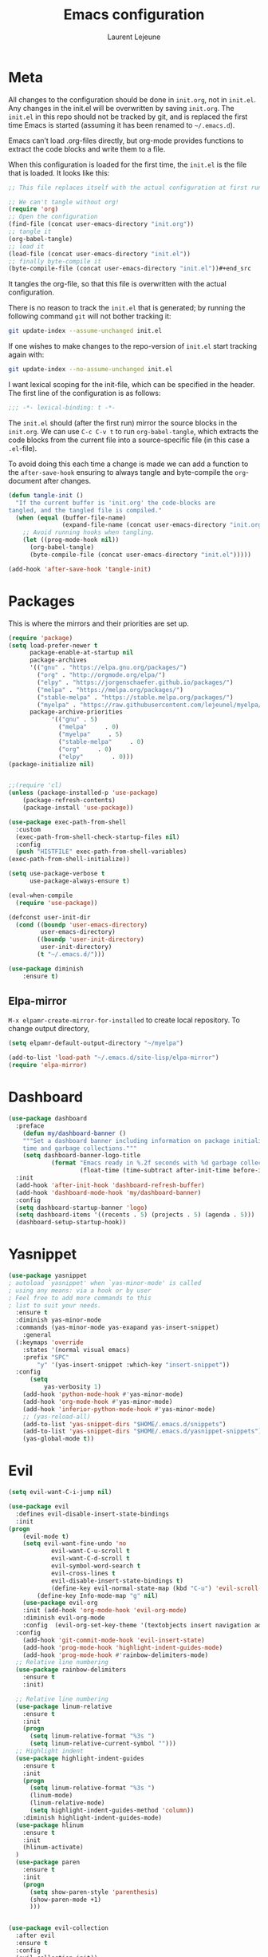 #+TITLE:       Emacs configuration
#+AUTHOR:      Laurent Lejeune
* Meta
All changes to the configuration should be done in =init.org=, not in =init.el=. Any changes in the init.el will be overwritten by saving =init.org=. The =init.el= in this repo should not be tracked by git, and is replaced the first time Emacs is started (assuming it has been renamed to =~/.emacs.d=).

Emacs can’t load .org-files directly, but org-mode provides functions to extract the code blocks and write them to a file.

When this configuration is loaded for the first time, the =init.el= is the file that is loaded. It looks like this:

#+begin_src emacs-lisp :tangle no
;; This file replaces itself with the actual configuration at first run.

;; We can't tangle without org!
(require 'org)
;; Open the configuration
(find-file (concat user-emacs-directory "init.org"))
;; tangle it
(org-babel-tangle)
;; load it
(load-file (concat user-emacs-directory "init.el"))
;; finally byte-compile it
(byte-compile-file (concat user-emacs-directory "init.el"))#+end_src
#+end_src
It tangles the org-file, so that this file is overwritten with the actual
   configuration.

   There is no reason to track the =init.el= that is generated; by running
   the following command =git= will not bother tracking it:

   #+BEGIN_SRC sh :tangle no
   git update-index --assume-unchanged init.el
   #+END_SRC

   If one wishes to make changes to the repo-version of =init.el= start
   tracking again with:

   #+BEGIN_SRC sh :tangle no
   git update-index --no-assume-unchanged init.el
   #+END_SRC

   I want lexical scoping for the init-file, which can be specified in the
   header. The first line of the configuration is as follows:

   #+BEGIN_SRC emacs-lisp
   ;;; -*- lexical-binding: t -*-
   #+END_SRC

   The =init.el= should (after the first run) mirror the source blocks in
   the =init.org=. We can use =C-c C-v t= to run =org-babel-tangle=, which
   extracts the code blocks from the current file into a source-specific
   file (in this case a =.el=-file).

   To avoid doing this each time a change is made we can add a function to
   the =after-save-hook= ensuring to always tangle and byte-compile the
   =org=-document after changes.

#+begin_src emacs-lisp :tangle yes
(defun tangle-init ()
  "If the current buffer is 'init.org' the code-blocks are
tangled, and the tangled file is compiled."
  (when (equal (buffer-file-name)
               (expand-file-name (concat user-emacs-directory "init.org")))
    ;; Avoid running hooks when tangling.
    (let ((prog-mode-hook nil))
      (org-babel-tangle)
      (byte-compile-file (concat user-emacs-directory "init.el")))))

(add-hook 'after-save-hook 'tangle-init)

#+end_src
* Packages
  This is where the mirrors and their priorities are set up.

#+begin_src emacs-lisp :tangle yes
(require 'package)
(setq load-prefer-newer t
      package-enable-at-startup nil
      package-archives
      '(("gnu" . "https://elpa.gnu.org/packages/")
        ("org" . "http://orgmode.org/elpa/")
        ("elpy" . "https://jorgenschaefer.github.io/packages/")
        ("melpa" . "https://melpa.org/packages/")
        ("stable-melpa" . "https://stable.melpa.org/packages/")
        ("myelpa" . "https://raw.githubusercontent.com/lejeunel/myelpa/master/"))
      package-archive-priorities
            '(("gnu" . 5)
              ("melpa"     . 0)
              ("myelpa"     . 5)
              ("stable-melpa"     . 0)
              ("org"     . 0)
              ("elpy"        . 0)))
(package-initialize nil)


;;(require 'cl)
(unless (package-installed-p 'use-package)
    (package-refresh-contents)
    (package-install 'use-package))

(use-package exec-path-from-shell
  :custom
  (exec-path-from-shell-check-startup-files nil)
  :config
  (push "HISTFILE" exec-path-from-shell-variables)
(exec-path-from-shell-initialize))

(setq use-package-verbose t
      use-package-always-ensure t)

(eval-when-compile
  (require 'use-package))

(defconst user-init-dir
  (cond ((boundp 'user-emacs-directory)
         user-emacs-directory)
        ((boundp 'user-init-directory)
         user-init-directory)
        (t "~/.emacs.d/")))

(use-package diminish
    :ensure t)
#+end_src
** Elpa-mirror
=M-x elpamr-create-mirror-for-installed= to create local repository.
To change output directory,
#+begin_src emacs-lisp :tangle yes
(setq elpamr-default-output-directory "~/myelpa")
#+end_src

#+begin_src emacs-lisp :tangle yes
(add-to-list 'load-path "~/.emacs.d/site-lisp/elpa-mirror")
(require 'elpa-mirror)

#+end_src
* Dashboard
#+begin_src emacs-lisp :tangle yes
(use-package dashboard
  :preface
    (defun my/dashboard-banner ()
    """Set a dashboard banner including information on package initialization
    time and garbage collections."""
    (setq dashboard-banner-logo-title
            (format "Emacs ready in %.2f seconds with %d garbage collections."
                    (float-time (time-subtract after-init-time before-init-time)) gcs-done)))
  :init
  (add-hook 'after-init-hook 'dashboard-refresh-buffer)
  (add-hook 'dashboard-mode-hook 'my/dashboard-banner)
  :config
  (setq dashboard-startup-banner 'logo)
  (setq dashboard-items '((recents . 5) (projects . 5) (agenda . 5)))
  (dashboard-setup-startup-hook))
#+end_src
* Yasnippet
#+begin_src emacs-lisp :tangle yes
  (use-package yasnippet
  ; autoload `yasnippet' when `yas-minor-mode' is called
  ; using any means: via a hook or by user
  ; Feel free to add more commands to this
  ; list to suit your needs.
    :ensure t
    :diminish yas-minor-mode
    :commands (yas-minor-mode yas-exapand yas-insert-snippet)
      :general
    (:keymaps 'override
      :states '(normal visual emacs)
      :prefix "SPC"
          "y" '(yas-insert-snippet :which-key "insert-snippet"))
    :config 
        (setq
            yas-verbosity 1)
      (add-hook 'python-mode-hook #'yas-minor-mode)
      (add-hook 'org-mode-hook #'yas-minor-mode)
      (add-hook 'inferior-python-mode-hook #'yas-minor-mode)
      ;; (yas-reload-all)
      (add-to-list 'yas-snippet-dirs "$HOME/.emacs.d/snippets")
      (add-to-list 'yas-snippet-dirs "$HOME/.emacs.d/yasnippet-snippets")
      (yas-global-mode t))
#+end_src
* Evil
#+begin_src emacs-lisp :tangle yes
(setq evil-want-C-i-jump nil)

(use-package evil
  :defines evil-disable-insert-state-bindings
  :init
(progn
    (evil-mode t)
    (setq evil-want-fine-undo 'no
            evil-want-C-u-scroll t
            evil-want-C-d-scroll t
            evil-symbol-word-search t
            evil-cross-lines t
            evil-disable-insert-state-bindings t)
            (define-key evil-normal-state-map (kbd "C-u") 'evil-scroll-up)
        (define-key Info-mode-map "g" nil)
    (use-package evil-org
    :init (add-hook 'org-mode-hook 'evil-org-mode)
    :diminish evil-org-mode
    :config  (evil-org-set-key-theme '(textobjects insert navigation additional shift todo heading))))
  :config
    (add-hook 'git-commit-mode-hook 'evil-insert-state)
    (add-hook 'prog-mode-hook 'highlight-indent-guides-mode)
    (add-hook 'prog-mode-hook #'rainbow-delimiters-mode)
  ;; Relative line numbering
  (use-package rainbow-delimiters
    :ensure t
    :init)

  ;; Relative line numbering
  (use-package linum-relative
    :ensure t
    :init
    (progn
      (setq linum-relative-format "%3s ")
      (setq linum-relative-current-symbol "")))
  ;; Highlight indent
  (use-package highlight-indent-guides
    :ensure t
    :init
    (progn
      (setq linum-relative-format "%3s ")
      (linum-mode)
      (linum-relative-mode)
      (setq highlight-indent-guides-method 'column))
    :diminish highlight-indent-guides-mode)
  (use-package hlinum
    :ensure t
    :init
    (hlinum-activate)
  )
  (use-package paren
    :ensure t
    :init
    (progn
      (setq show-paren-style 'parenthesis)
      (show-paren-mode +1)
      )))
      

(use-package evil-collection
  :after evil
  :ensure t
  :config
  (evil-collection-init))

(with-eval-after-load 'comint
    (define-key comint-mode-map "\C-d" nil))

(defun evil-shift-left-visual ()
  (interactive)
  (evil-shift-left (region-beginning) (region-end))
  (evil-normal-state)
  (evil-visual-restore))

(defun evil-shift-right-visual ()
  (interactive)
  (evil-shift-right (region-beginning) (region-end))
  (evil-normal-state)
(evil-visual-restore))

(define-key evil-visual-state-map (kbd ">") 'evil-shift-right-visual)
(define-key evil-visual-state-map (kbd "<") 'evil-shift-left-visual)
(define-key evil-visual-state-map [tab] 'evil-shift-right-visual)
(define-key evil-visual-state-map [S-tab] 'evil-shift-left-visual)
(define-key evil-normal-state-map (kbd "j") 'evil-next-visual-line)
(define-key evil-normal-state-map (kbd "k") 'evil-previous-visual-line)


(use-package evil-anzu)

(use-package evil-commentary
  :diminish evil-commentary-mode
  :config (evil-commentary-mode))

(use-package undo-tree
    :diminish undo-tree-mode
    :init (global-undo-tree-mode))

(use-package ediff
  :ensure nil
  :defer t
  :config (use-package evil-ediff))

(use-package evil-escape
  :diminish evil-escape-mode
  :config
  (evil-escape-mode)
  (setq-default evil-escape-key-sequence "jk")
)

(use-package evil-matchit
  :config (global-evil-matchit-mode))

(use-package evil-snipe
  :diminish evil-snipe-mode
  :init (evil-snipe-mode)
  :config
  (setq evil-snipe-smart-case t)
)

(use-package evil-surround
  :config (global-evil-surround-mode))

(use-package evil-visualstar
  :init (global-evil-visualstar-mode))

;; projectile
(use-package projectile
  :ensure projectile
  :diminish projectile-mode
  :init
    (use-package helm-projectile
    :ensure t
    :general
  (:keymaps 'override
    :states '(normal visual emacs)
    :prefix "SPC"
    :which-key "projectile"
        "pf" '(helm-projectile-find-file :which-key "find-file")
        "pb" '(projectile-compile-project :which-key "build")
        "pi" '(projectile-invalidate-cache :which-key "invalidate-cache")
        "pa" '(helm-projectile-ag :which-key "ag")
        "pg" '(helm-projectile-grep :which-key "grep")
        "ps" '(helm-projectile-switch-project :which-key "switch-project")))
  :config
  (which-key-add-key-based-replacements
      "SPC p" "projectile")
  (setq projectile-enable-caching t
        projectile-mode t
        projectile-completion-system 'helm
        projectile-switch-project-action 'helm-projectile)
  (projectile-mode)
  )

#+end_src
* Helm
#+begin_src emacs-lisp :tangle yes
(use-package helm
  :ensure helm
  :diminish helm-mode
  :general
  (:keymaps 'override
    :states '(normal visual emacs)
    :prefix "SPC"
        "b" '(helm-mini :which-key "buffer")
        "as" 'helm-ag-project-root
        "ff" '(helm-find-files :which-key "find-files"))
  :config
  (which-key-add-key-based-replacements
      "SPC f" "file")
  (require 'helm-config)
  (general-define-key
   :keymaps 'helm-map
   "C-c !" 'helm-toggle-suspend-update
   "<tab>" 'helm-execute-persistent-action
   "C-i" 'helm-execute-persistent-action
   "C-z" 'helm-select-action)
  (global-unset-key (kbd "C-x c"))
  :init (progn
     (require 'helm-config)
     (helm-mode t)

     (use-package helm-themes   :ensure t :defer 5)
     (use-package helm-ag
         :commands (helm-ag)
         :config
         ;; fix https://github.com/bbatsov/projectile/issues/837
         (setq grep-find-ignored-files nil
                 grep-find-ignored-directories nil))
     (use-package helm-descbinds
     :config (helm-descbinds-mode))

     (use-package helm-gitignore)))
#+end_src

* Appearance
New/Unknown buffers (like config files) will open in this mode
#+begin_src bash :tangle no
  (setq-default major-mode 'conf-mode)
#+end_src

To get smooth fonts, set hinting full...
#+begin_src bash :tangle no
cd /etc/fonts/conf.d
sudo rm 10-hint*
sudo ln -s ../10-hinting-full.conf
#+end_src

This sets the window title to buffer name. Use =%f= for full path.
#+begin_src emacs-lisp :tangle yes
(setq-default frame-title-format '("%b"))
#+end_src
** Colors for dired, helm, etc..
Colors can be displayed with =M-x list-faces-display=
#+begin_src emacs-lisp :tangle yes
(custom-set-faces
 ;; custom-set-faces was added by Custom.
 ;; If you edit it by hand, you could mess it up, so be careful.
 ;; Your init file should contain only one such instance.
 ;; If there is more than one, they won't work right.
;;'(dired-directory ((t (:foreground "sky blue"))))
;;'(dired-symlink ((t (:foreground "cyan"))))
;;'(helm-ff-file ((t (:foreground "white"))))
;;'(helm-ff-symlink ((t (:foreground "cyan"))))
;;'(helm-buffer-directory ((t (:foreground "sky blue"))))
;;'(helm-buffer-file ((t (:foreground "white"))))
;;'(helm-selection ((t (:inherit bold :background "dark violet" :foreground "white" :weight bold))))
'(minibuffer-prompt ((t (:background "#282a36" :foreground "sky blue" :box nil))))
 )

#+end_src

** Themes
#+begin_src emacs-lisp :tangle yes

(setq myfont "Hack")
(cond
((string-equal system-name "multichouette")
  (set-face-attribute 'default nil :font myfont :height 130))
((string-equal system-name "tc")
  (set-face-attribute 'default nil :font myfont :height 164)))

(use-package airline-themes
:init
(progn
    (require 'airline-themes)
    (load-theme 'airline-doom-one t))
:config
(progn
    (set-face-attribute 'mode-line          nil :font "Fira Mono for Powerline")
    (set-face-attribute 'mode-line-inactive nil :font "Fira Mono for Powerline")
    (setq powerline-utf-8-separator-left        #xe0b0
        powerline-utf-8-separator-right       #xe0b2
        airline-utf-glyph-separator-left      #xe0b0
        airline-utf-glyph-separator-right     #xe0b2
        airline-utf-glyph-subseparator-left   #xe0b1
        airline-utf-glyph-subseparator-right  #xe0b3
        airline-utf-glyph-branch              #xe0a0
        airline-utf-glyph-readonly            #xe0a2
airline-utf-glyph-linenumber #xe0a1)))

(use-package doom-themes
:init
;;(load-theme 'doom-dracula t)
(load-theme 'doom-one t)
:config
(progn
    (doom-themes-neotree-config)

(doom-themes-org-config)))
(global-linum-mode t)
(global-visual-line-mode 1)
(diminish 'visual-line-mode)
(diminish 'hi-lock-mode)
(diminish 'evil-snipe-local-mode)

;;Maximize on startup
(add-to-list 'initial-frame-alist '(fullscreen . maximized))
(add-to-list 'default-frame-alist '(fullscreen . maximized))

(global-hl-line-mode +1)
(blink-cursor-mode 0)
(set-cursor-color "#f4d942")

;;; appearance
(if (display-graphic-p)
    (progn
        (tool-bar-mode 0)
        (scroll-bar-mode 0)))

;; more context when scrolling
(setq next-screen-context-lines 4)

;; y/n for yes/no
(defalias 'yes-or-no-p 'y-or-n-p)

;; start week on Monday
(setq calendar-week-start-day 1)

;; window undo/redo
(winner-mode)

;; tabs are truly evil
(setq-default indent-tabs-mode nil)

;; sentences end with one space
(setq sentence-end-double-space nil)

;;; settings
;; enable all commands
(setq disabled-command-function nil)

;; default truncate lines
(setq-default truncate-lines t)

;; disable bell
(setq ring-bell-function 'ignore
        visible-bell t)

;; increase garbage collection threshold
(setq gc-cons-threshold (* 10 1024 1024))

;; inhibit startup message
(setq inhibit-startup-message t)

;; kill settings
(setq save-interprogram-paste-before-kill t
        kill-do-not-save-duplicates t
        kill-whole-line t)

;; repeat mark pop
(setq-default set-mark-command-repeat-pop t)

;; set terminfo
(setq system-uses-terminfo nil)

;;; extensions
;; adaptive word wrapping
(use-package adaptive-wrap
    :config (adaptive-wrap-prefix-mode)
    :diminish adaptive-wrap-prefix-mode
)

;; which-key
(use-package which-key
:diminish which-key-mode
:config (which-key-mode))
#+end_src

** Text zoom
#+begin_src emacs-lisp :tangle yes
(defun my/zoom-in ()
"Increase font size by 10 points"
(interactive)
(set-face-attribute 'default nil
                    :height
                    (+ (face-attribute 'default :height)
                        10)))

(defun my/zoom-out ()
  "Decrease font size by 10 points"
  (interactive)
  (set-face-attribute 'default nil
                      :height
                      (- (face-attribute 'default :height)
                         10)))
                         
(use-package hydra
  :ensure t
  :defer t)
      
(defhydra hydra-zoom()
"zoom"
  ("g" my/zoom-in)
  ("l" my/zoom-out))
#+end_src
* Org
#+begin_src emacs-lisp :tangle yes
;; org mode extensions

(use-package org
  :ensure t
  :general
  (:keymaps 'org-mode-map
    :states '(normal visual emacs)
    :major-mode 'org-mode
    :prefix "SPC"
    :non-normal-prefix "M-SPC"
    :which-key "org"
    "me" 'org-export-dispatch
    "mo" 'org-open-at-point
    "mc" 'org-ref-helm-insert-cite-link)
  (:keymaps 'override
    :states '(normal visual emacs)
    :prefix "SPC"
    :which-key "org"
        "oa" '(my-pop-to-org-agenda :which-key "agenda")
        "oc" 'org-capture
        "os" 'org-store-link
        "ol" 'org-insert-link
        "or" 'org-refile
        "of" 'bibtex-completion-exit-notes-buffer)
  :config
    (which-key-add-key-based-replacements
        "SPC o" "org")
    (setq org-agenda-files '("~/ownCloud/org/agenda" "~/Documents/paper-notes/notes.org")) 

  ;;where to save todo items
  (setq org-refile-targets '((org-agenda-files . (:maxlevel . 1))))
  
  ;;skips highest priority for custom agenda view
  (defun my-org-skip-subtree-if-priority (priority)
  "Skip an agenda subtree if it has a priority of PRIORITY.
    PRIORITY may be one of the characters ?A, ?B, or ?C."
  (let ((subtree-end (save-excursion (org-end-of-subtree t)))
        (pri-value (* 1000 (- org-lowest-priority priority)))
        (pri-current (org-get-priority (thing-at-point 'line t))))
    (if (= pri-value pri-current)
        subtree-end
      nil)))
      
  (defun my-pop-to-org-agenda ()
    "Visit the org agenda, in the current window or a SPLIT."
    (interactive)
    (org-agenda nil "c"))      
      
  ;;set priority range from A to C with default A
  (setq org-highest-priority ?A)
  (setq org-lowest-priority ?C)
  (setq org-default-priority ?A)
  
  ;;org custom agenda
  (setq org-agenda-custom-commands
      '(("c" "Simple agenda view"
         ((tags-todo "PRIORITY=\"A\"\LEVEL>1" 
                ((org-agenda-files '("~/ownCloud/org/agenda/tasks.org" "~/ownCloud/org/agenda/agenda.org")) 
                (org-agenda-skip-function '(org-agenda-skip-entry-if 'todo 'done))
                 (org-agenda-overriding-header "High-priority unfinished tasks:")))
          (agenda "")
          (alltodo ""
                   ((org-agenda-skip-function
                     '(or (my-org-skip-subtree-if-priority ?A)
                          (org-agenda-skip-if nil '(scheduled deadline))))))))))
 


  ;;(setq-default org-display-custom-times t)
  ;;(setq org-time-stamp-custom-formats '("<%d-%m-%Y %a>" . "<%d-%m-%Y %a %H:%M>")) 
  ;;open agenda in current window
  (setq org-agenda-window-setup (quote current-window))
  (setq org-capture-templates
  '(("t" "todo" entry (file+headline "~/ownCloud/org/agenda/tasks.org" "Tasks")
         "* TODO [#A] %? \n %T")
    ("m" "meeting" entry (file+headline "~/ownCloud/org/agenda/agenda.org" "Meetings")
    "* %? \n %T")
    ("d" "deadline" entry (file+headline "~/ownCloud/org/agenda/agenda.org" "Deadlines")
    "* TODO %? \n DEADLINE: %T")
    ("n" "note" entry (file+headline "~/ownCloud/org/agenda/notes.org" "Notes")
    "* %? \n %T")
)))

;; PDFs visited in Org-mode are opened in Evince (and not in the default choice) https://stackoverflow.com/a/8836108/789593
(add-hook 'org-mode-hook
      '(lambda ()
         (delete '("\\.pdf\\'" . default) org-file-apps)
         (add-to-list 'org-file-apps '("\\.pdf\\'" . "evince %s"))))

(general-define-key :states '(normal emacs)
                    :major-mode 'org-agenda-mode
                    :keymaps 'org-agenda-mode-map
                    "k" 'org-agenda-previous-line
                    "j" 'org-agenda-next-line
                    "C-k" 'org-priority-down
                    "C-j" 'org-priority-up
                    "S-k" 'org-timestamp-down
                    "S-j" 'org-timestamp-up
                    "j" 'org-agenda-next-line
                    "c" 'org-capture)
                    
(setq org-reveal-root "~/.dotfiles/reveal.js/")
(setq org-reveal-mathjax t)
(setq org-src-fontify-natively t)

(menu-bar-mode -1)
#+end_src
* Python
#+begin_src emacs-lisp :tangle yes

(use-package exec-path-from-shell
  :disabled (not (equal system-type 'darwin))
  :config
  (progn
    ;; For debugging
    (when nil
      (message "path: %s, setup: %s" (getenv "PATH")
               (getenv "ENVIRONMENT_SETUP_DONE"))
      (setq exec-path-from-shell-debug t))
    (setq exec-path-from-shell-arguments (list "-l"))
    (setq exec-path-from-shell-check-startup-files nil)
    (add-to-list 'exec-path-from-shell-variables "SHELL")
    (add-to-list 'exec-path-from-shell-variables "GOPATH")
    (add-to-list 'exec-path-from-shell-variables "ENVIRONMENT_SETUP_DONE")
    (add-to-list 'exec-path-from-shell-variables "PYTHONPATH")
    (exec-path-from-shell-initialize)))

; Highlight the call to pdb
(defun annotate-pdb ()
  (interactive)
    (highlight-lines-matching-regexp "^[ ]*import pdb; pdb.set_trace()"))
(add-hook 'python-mode-hook 'annotate-pdb)

(use-package elpy
  :defer t
  :ensure t
  :commands elpy-enable
  :init (with-eval-after-load 'python (elpy-enable))

  :config
  (highlight-lines-matching-regexp "^[ ]*import pdb; pdb.set_trace()")
  (electric-indent-local-mode -1)
  (delete 'elpy-module-highlight-indentation elpy-modules)
  (delete 'elpy-module-flymake elpy-modules)
  (setq elpy-rpc-backend "jedi")
  
  (eval-when-compile
      (defvar python-master-file))
      
  (defun python-kill ()
    (interactive)
    (elpy-shell-kill)
    (kill-buffer "*Python*"))
      
  (defun python-rerun-master-file ()
    (interactive)
    (python-switch-to-master-file)
    (elpy-shell-kill)
    (kill-buffer "*Python*")
    (elpy-shell-send-region-or-buffer))

  (defun python-run-master-file ()
    (interactive)
    (python-switch-to-master-file)
    (elpy-shell-send-region-or-buffer))

  (defun python-set-master-file ()
    (interactive)
    (setq python-master-file (buffer-name))
    (message "Set %s as python master file" (buffer-file-name)))

  (defun python-switch-to-master-file ()
    (interactive)
    (switch-to-buffer python-master-file))

  (defun python-add-breakpoint ()
    "Add a break point"
    (interactive)
    (evil-open-above 1)
    (insert "import pdb; pdb.set_trace()")
    (evil-escape)
    (highlight-lines-matching-regexp "^[ ]*import pdb; pdb.set_trace()"))

      :diminish elpy-mode)

  (defun ha/elpy-goto-definition ()
    (interactive)
    (condition-case err
        (elpy-goto-definition)
      ('error (xref-find-definitions (symbol-name (symbol-at-point))))))

(use-package pyenv-mode
  :defer t
  :ensure t
  :init 
    (add-to-list 'exec-path "~/.pyenv/shims")
    (setenv "WORKON_HOME" "~/.pyenv/versions/")
  :config
    (pyenv-mode)
    (defun projectile-pyenv-mode-set ()
      "Set pyenv version matching project name."
      (let ((project (projectile-project-name)))
        (if (member project (pyenv-mode-versions))
            (pyenv-mode-set project)
          (pyenv-mode-unset))))

    (add-hook 'projectile-switch-project-hook 'projectile-pyenv-mode-set)
    (add-hook 'python-mode-hook 'pyenv-mode))

 (use-package jedi
  :ensure t
  :init
  (setq company-jedi-python-bin "~/.pyenv/shims/python")
  :config
  (use-package company-jedi
    :ensure t
    :init
    (add-hook 'python-mode-hook (lambda () (add-to-list 'company-backends 'company-jedi)))
    (setq company-jedi-python-bin "python")))   

(use-package python
  :defer t
  :general
  (:keymaps '(python-mode-map inferior-python-mode-map)
    :states '(normal visual emacs)
    :major-mode '(python-mode inferior-python-mode)
    :prefix "SPC"
    :which-key "Python"
    "mv" 'pyenv-mode-set
    "mb" 'elpy-shell-send-region-or-buffer
    "mq" 'python-kill
    "ms" 'python-set-master-file
    "mm" 'python-switch-to-master-file
    "mr" 'python-run-master-file
    "me" 'python-rerun-master-file
    "md" 'python-add-breakpoint
    "mg" 'elpy-goto-definition
    "mf" 'elpy-yapf-fix-code
    "mh" 'elpy-doc
    "mi" 'run-python)
    :config
      (setq python-indent-offset 4)
      (elpy-enable)
        (add-hook 'python-mode-hook
        (lambda ()
            (setq flycheck-python-pylint-executable "/usr/bin/pylint")
            (setq tab-width 4)
            (setq flycheck-pylintrc "~/.pylintrc")))

)

(general-define-key :states '(normal insert emacs)
                    :major-mode 'inferior-python-mode
                    :keymaps 'inferior-python-mode-map
                    "C-r" 'comint-history-isearch-backward
                    "C-k" 'comint-previous-input
                    "C-j" 'comint-next-input)

(setq python-shell-interpreter "ipython"
    python-shell-interpreter-args "--simple-prompt -i")

(with-eval-after-load 'python
  (defun python-shell-completion-native-try ()
    "Return non-nil if can trigger native completion."
    (let ((python-shell-completion-native-enable t)
          (python-shell-completion-native-output-timeout
           python-shell-completion-native-try-output-timeout))
      (python-shell-completion-native-get-completions
       (get-buffer-process (current-buffer))
       nil "_"))))

#+end_src
* C/C++
#+begin_src emacs-lisp :tangle yes
(defun setup-flycheck-rtags ()
  (interactive)
  (flycheck-select-checker 'rtags)
  ;; RTags creates more accurate overlays.
  (setq-local flycheck-highlighting-mode nil)
  (setq-local flycheck-check-syntax-automatically nil))

(use-package rtags
  :ensure t
  :general
  (:keymaps '(c-mode-map c++-mode-map)
    :states '(normal visual emacs)
    :major-mode '(c-mode c++-mode-map)
    :prefix "SPC"
    :which-key "C/C++"
    "ms" 'rtags-find-symbol-at-point
    "mr" 'rtags-find-references-at-point)
  :diminish rtags
  :config
  (progn
    (add-hook 'c-mode-hook 'rtags-start-process-unless-running)
    (add-hook 'c++-mode-hook 'rtags-start-process-unless-running)

    (setq rtags-autostart-diagnostics t)
    (rtags-diagnostics)
    (setq rtags-completions-enabled t)
    (setq rtags-use-helm t)

    (use-package flycheck-rtags
      :ensure t
      :config
      (progn
	(defun my-flycheck-setup ()
	  (flycheck-select-checker 'rtags))
	(add-hook 'c-mode-hook #'my-flycheck-setup)
	(add-hook 'c++-mode-hook #'my-flycheck-setup))
      )
    (use-package company-rtags
      :ensure t
      :config
      (progn
    	(require 'company)
        (add-to-list 'company-backends 'company-rtags)
    	))
    )
)
(add-hook 'c-mode-common-hook #'setup-flycheck-rtags)
#+end_src
* Lua
#+begin_src emacs-lisp :tangle yes
(use-package lua-mode
  :ensure t
  :mode (("\\.lua\\'" . lua-mode)))
#+end_src
* Tex
#+begin_src emacs-lisp :tangle yes
(use-package tex
:ensure auctex
:general
(:keymaps 'LaTeX-mode-map
    :states '(normal emacs)
    :major-mode 'LaTeX-mode
    :prefix "SPC"
    :which-key "Latex"
    "mm" 'TeX-command-master
    "mv" 'TeX-command-run-all
    "mp" 'preview-at-point
    "mc" 'helm-bibtex-with-local-bibliography
    "mt" 'reftex-toc
    "mr" 'reftex-reference
    "ml" 'reftex-label
    )
:init
(progn (add-hook 'LaTeX-mode-hook 'turn-on-reftex))
:config
(setq reftex-ref-macro-prompt nil)
(progn
    (use-package auto-complete
    :config
    (progn
        (ac-flyspell-workaround)
        (setq ac-auto-show-menu 0.01
            ac-auto-start 1
            ac-delay 0.01)))

    (use-package ispell
    :ensure t
    :config
    (progn
        (make-local-variable 'ispell-parser)
        (setq ispell-parser 'tex)))

    (use-package ac-ispell
    :ensure t
    :requires auto-complete ispell
    )

    (use-package writegood-mode
    :ensure t
    :diminish writegood-mode
    :config
    (writegood-mode))

    (use-package smartparens-latex
    :disabled t ;; Does not seem to be available
    :ensure t
    :config
    (smartparens-mode +1))

    (use-package ac-math
    :ensure t)
(setq Tex-auto-save t)
(setq Tex-parse-self t)
(setq TeX-save-query nil)
(setq reftex-plug-into-AUCTeX t)))

(use-package company-auctex
    :ensure t
    :config
    (company-auctex-init)
)


(use-package helm-bibtex
:ensure t
:after org-ref
:config
    ;; (helm-delete-action-from-source "Edit notes" helm-bibtex-edit-notes)
    ;; (helm-add-action-to-source "Edit notes" 'bibtex-completion-edit-notes helm-bibtex-edit-notes 0)
    (setq bibtex-completion-pdf-open-function
    (lambda (fpath)
    (call-process "evince" nil 0 nil fpath)))
(setq org-ref-bibtex-completion-actions
(quote
    (("Edit notes" . helm-bibtex-edit-notes)
    ("Open PDF, URL or DOI" . helm-bibtex-open-any)
    ("Open URL or DOI in browser" . helm-bibtex-open-url-or-doi)
    ("Show entry" . helm-bibtex-show-entry)
    ("Insert citation" . helm-bibtex-insert-citation)
    ("Insert reference" . helm-bibtex-insert-reference)
    ("Insert BibTeX key" . helm-bibtex-insert-key)
    ("Insert BibTeX entry" . helm-bibtex-insert-bibtex)
    ("Attach PDF to email" . helm-bibtex-add-PDF-attachment)
    ("Add keywords to entries" . org-ref-helm-tag-entries)
    ("Copy entry to clipboard" . bibtex-completion-copy-candidate)
    ("Add PDF to library" . helm-bibtex-add-pdf-to-library)))))

(use-package org-ref
;; :general
;;     (:keymaps 'bibtex-mode-map
;;         :states '(normal visual emacs)
;;         :prefix "SPC"
;;             "mo" '(org-ref-open-bibtex-pdf :which-key "open-pdf"))
    :config
    (setq org-ref-bibliography-notes "~/Documents/paper-notes/notes.org"
        org-ref-default-bibliography '("~/Documents/paper-notes/refs.bib")
        org-ref-pdf-directory "~/ownCloud/papers/")
    (setq bibtex-completion-bibliography "~/Documents/paper-notes/refs.bib"
        bibtex-completion-library-path "~/ownCloud/papers"
        bibtex-completion-notes-path "~/Documents/paper-notes/notes.org")
    (setq org-latex-pdf-process
'("latexmk -pdflatex='pdflatex -interaction nonstopmode' -pdf -bibtex -f %f"))
    (setq bibtex-completion-notes-template-one-file
        (format
        "\n** ${author} (${year}): ${title} [cite:${key}]\n  :PROPERTIES:\n  :Custom_ID: \n  :END:\n")))

(use-package reftex
    :diminish reftex-mode
    :commands turn-on-reftex
    :init
    (progn
    (setq reftex-plug-into-AUCTeX t))
    :config
    (reftex-mode))

#+end_src
* Define keys
#+begin_src emacs-lisp :tangle yes
;Single escape to exit "everything"
(global-set-key (kbd "<escape>")      'keyboard-escape-quit)

(use-package general
:ensure t
:config
(general-evil-setup t)
(general-define-key
  :states '(normal visual)
  :keymaps 'override
  :prefix "SPC"
        "fs" 'save-buffer
        "tw" 'whitespace-mode
        "qr" 'restart-emacs
        "wf" 'make-frame-command
        "wv" 'split-window-right
        "wh" 'split-window-below
        "wf" 'split-window-fairly
        "wd" 'delete-window
        "TAB" 'ace-window
        "x" 'kill-this-buffer
        "z" '(hydra-zoom/body :which-key "zoom")
        "af" 'helm-ag-this-file
        "hb" 'describe-bindings
        "hv" 'describe-variable
        "hf" 'describe-function
        "hp" 'describe-package
        ))

  (which-key-add-key-based-replacements
      "SPC a" "ag"
      "SPC h" "help"
      "SPC t" "toggle"
      "SPC w" "window"
      "SPC m" "major-mode")

  (define-key helm-map (kbd "C-j") 'helm-next-line)
  (define-key helm-map (kbd "C-k") 'helm-previous-line)
  #+end_src
* Others
** Restart emacs
  #+begin_src emacs-lisp :tangle yes
  (use-package restart-emacs
      :ensure t)
#+end_src
** Yaml
  #+begin_src emacs-lisp :tangle yes
  ;; yaml
  (use-package yaml-mode
  :mode "\\.ya?ml\'")
  #+end_src

** Anzu
  anzu.el provides a minor mode which displays current match and total matches information in the mode-line in various search modes.
  #+begin_src emacs-lisp :tangle yes

  ;; anzu
  (use-package anzu
  :commands (isearch-foward isearch-backward)
  :config (global-anzu-mode)
  :diminish anzu-mode
  )

  #+end_src
** Company
Company is a text completion framework for Emacs. The name stands for "complete anything". It uses pluggable back-ends and front-ends to retrieve and display completion candidates.
#+begin_src emacs-lisp :tangle yes

(use-package company
:diminish company-mode
:commands (company-complete company-mode)
:config
  (use-package company-c-headers))

(with-eval-after-load 'company
(global-company-mode)
(define-key company-active-map (kbd "C-j") #'company-select-next)
(define-key company-active-map (kbd "C-k") #'company-select-previous))

(use-package helm-company
  :ensure t
  :config
  (general-define-key
  :states '(insert)
  "TAB" 'helm-company))

(setq company-backends
      '((company-files          ; files & directory
        company-keywords       ; keywords
        company-capf
        company-jedi
        company-yasnippet
        )
        (company-abbrev company-dabbrev)
))
#+end_src
** Demangle
demangle-mode is an Emacs minor mode that automatically demangles C++ symbols.
Use M-x demangle-mode to toggle demangling on or off in any buffer. Turn on font-lock-mode as well: demangle-mode uses this to stay in sync as buffer contents change.
#+begin_src emacs-lisp :tangle yes
;; automatic demangling
(use-package demangle-mode
:commands demangle-mode)
#+end_src

** Dtrt
A minor mode that guesses the indentation offset originally used for creating source code files and transparently adjusts the corresponding settings in Emacs, making it more convenient to edit foreign files.
#+begin_src emacs-lisp :tangle yes
(use-package dtrt-indent
:ensure t
:commands dtrt-indent-mode
:diminish dtrt-indent-mode
:defer 3
:config
(progn
(dtrt-indent-mode 1)
(setq global-mode-string (--remove (eq it 'dtrt-indent-mode-line-info) global-mode-string))))

#+end_src

** Flycheck/Flyspell
On the fly syntax/spelling checking.
#+begin_src emacs-lisp :tangle yes

;; flycheck
(use-package flycheck
:diminish flycheck-mode
:init (global-flycheck-mode))

;; flyspell - use aspell instead of ispell
(use-package flyspell
:commands (flyspell-mode flyspell-prog-mode)
:config (setq ispell-program-name (executable-find "aspell")
            ispell-extra-args '("--sug-mode=ultra")))

#+end_src

** Magit
  Magit is an interface to the version control system Git, implemented as an Emacs package.
  #+begin_src emacs-lisp :tangle yes
  ;; magit
  (use-package magit
  :commands (magit-status projectile-vc)
  
  :general
    (:keymaps 'override
      :states '(normal visual emacs)
      :prefix "SPC"
          "gs" '(magit-status :which-key "status")
          "gi" '(magit-init :which-key "init")
          "gr" '(magit-remote-popup :which-key "remote")
          "gf" '(with-editor-finish :which-key "finish"))
      :config
      (which-key-add-key-based-replacements
          "SPC g" "git")
  (use-package evil-magit)
  (add-to-list 'magit-log-arguments "--no-abbrev-commit")
  (setq magit-popup-use-prefix-argument 'default))

(global-git-commit-mode)

;; git
(use-package git-timemachine)

#+end_src

** Popwin
Popwin is a popup window manager for Emacs which makes you free from the hell of annoying buffers such like *Help*, *Completions*, *compilation*, and etc.
#+begin_src emacs-lisp :tangle yes
;; popwin
(use-package popwin
:config (popwin-mode))

;; save kill ring
(use-package savekill)

;; scratch
(use-package scratch
:commands (scratch))

;; slime
(use-package sly
:commands (sly)
:config (setq inferior-lisp-program (executable-find "sbcl")))

#+end_src

** Ranger
#+begin_src emacs-lisp :tangle yes
(use-package ranger
:ensure t
  :general
  (:keymaps 'override
    :states '(normal visual emacs)
    :prefix "SPC"
        "r" '(ranger :which-key "ranger")))
#+end_src
** Ace-window
#+begin_src emacs-lisp :tangle yes
(use-package ace-window
:ensure t
  :general
  (:keymaps 'override
    :states '(normal visual emacs)
    :prefix "SPC"
        "s" '(ace-swap-window :which-key "swap-windows")))
#+end_src
** Iflipb

#+begin_src emacs-lisp :tangle yes
(use-package iflipb
:ensure t
  :general
  (
    :keymaps 'override
    :states '(normal visual emacs)
    :prefix "SPC"
      "k" '(iflipb-next-buffer :which-key "next-buffer")
      "j" '(iflipb-previous-buffer :which-key "previous-buffer"))
  :config
  (setq iflipb-ignore-buffers '("^[*]")))
#+end_src
** CMake

#+begin_src emacs-lisp :tangle yes
(use-package cmake-mode
  :mode (("/CMakeLists\\.txt\\'" . cmake-mode)
("\\.cmake\\'" . cmake-mode)))
#+end_src
** Docker

#+begin_src emacs-lisp :tangle yes
(use-package dockerfile-mode)
#+end_src
** Expand-region
#+begin_src emacs-lisp :tangle yes
(use-package expand-region
  :general
  (:keymaps 'override
    :states '(normal visual emacs)
    :prefix "SPC"
        "e" '(er/expand-region :which-key "expand")))
#+end_src
** Avy
#+begin_src emacs-lisp :tangle yes
(use-package avy
  :bind (("M-c" . avy-goto-char-timer)
      ("M-w" . avy-goto-word-1))
  :config
  (avy-setup-default))
#+end_src
